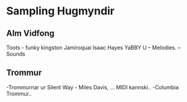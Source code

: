 * Sampling Hugmyndir


** Alm Vidfong

Toots - funky kingston
Jamiroquai
Isaac Hayes
YaBBY U  -- Melodies. -- Sounds


** Trommur

-Trommurnar ur Silent Way - Miles Davis, ... MIDI kannski..
-Columbia Trommur..
